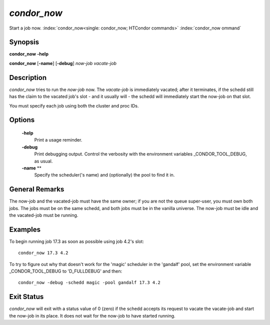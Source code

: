       

*condor_now*
=============

Start a job now.
:index:`condor_now<single: condor_now; HTCondor commands>` :index:`condor_now ommand`

Synopsis
--------

**condor_now** **-help**

**condor_now** [**-name**] [**-debug**] *now-job* *vacate-job*

Description
-----------

*condor_now* tries to run the *now-job* now. The *vacate-job* is
immediately vacated; after it terminates, if the schedd still has the
claim to the vacated job's slot - and it usually will - the schedd will
immediately start the now-job on that slot.

You must specify each job using both the cluster and proc IDs.

Options
-------

 **-help**
    Print a usage reminder.
 **-debug**
    Print debugging output. Control the verbosity with the environment
    variables _CONDOR_TOOL_DEBUG, as usual.
 **-name** **
    Specify the scheduler('s name) and (optionally) the pool to find it
    in.

General Remarks
---------------

The now-job and the vacated-job must have the same owner; if you are not
the queue super-user, you must own both jobs. The jobs must be on the
same schedd, and both jobs must be in the vanilla universe. The now-job
must be idle and the vacated-job must be running.

Examples
--------

To begin running job 17.3 as soon as possible using job 4.2's slot:

::

      condor_now 17.3 4.2

To try to figure out why that doesn't work for the 'magic' scheduler in
the 'gandalf' pool, set the environment variable _CONDOR_TOOL_DEBUG
to 'D_FULLDEBUG' and then:

::

      condor_now -debug -schedd magic -pool gandalf 17.3 4.2

Exit Status
-----------

*condor_now* will exit with a status value of 0 (zero) if the schedd
accepts its request to vacate the vacate-job and start the now-job in
its place. It does not wait for the now-job to have started running.

